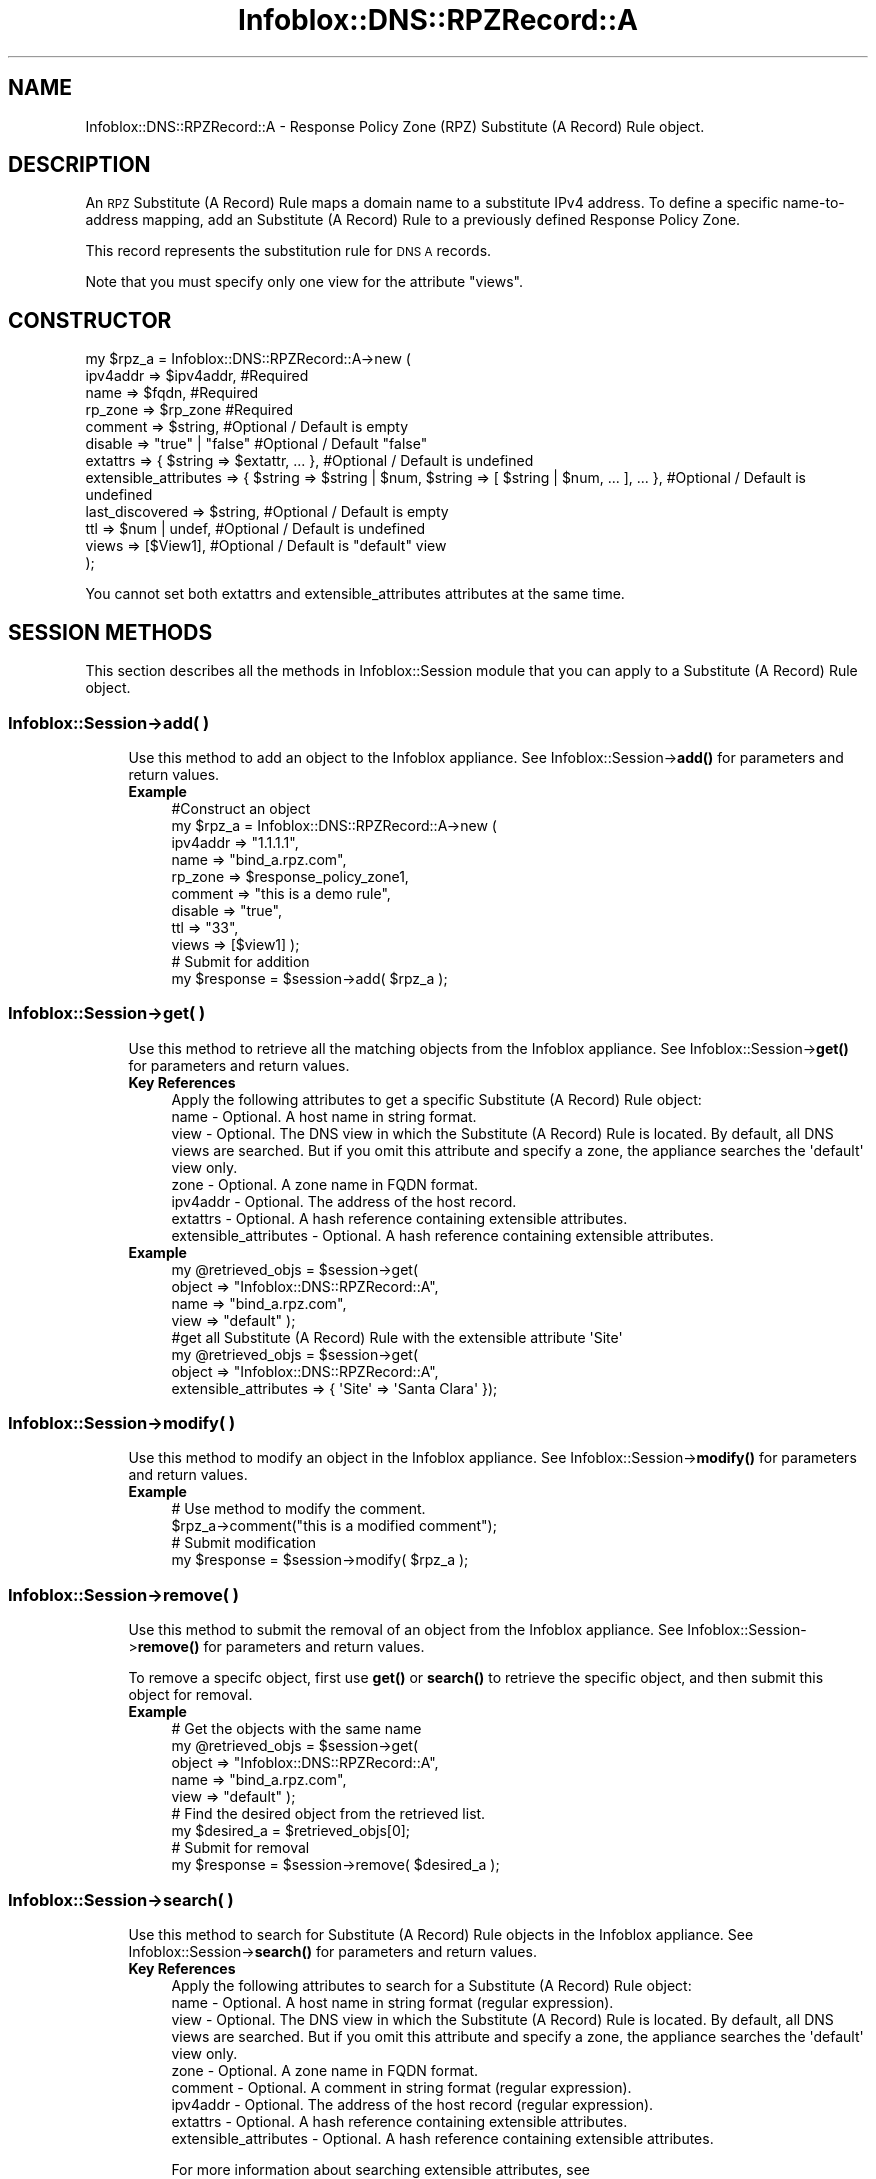 .\" Automatically generated by Pod::Man 4.14 (Pod::Simple 3.40)
.\"
.\" Standard preamble:
.\" ========================================================================
.de Sp \" Vertical space (when we can't use .PP)
.if t .sp .5v
.if n .sp
..
.de Vb \" Begin verbatim text
.ft CW
.nf
.ne \\$1
..
.de Ve \" End verbatim text
.ft R
.fi
..
.\" Set up some character translations and predefined strings.  \*(-- will
.\" give an unbreakable dash, \*(PI will give pi, \*(L" will give a left
.\" double quote, and \*(R" will give a right double quote.  \*(C+ will
.\" give a nicer C++.  Capital omega is used to do unbreakable dashes and
.\" therefore won't be available.  \*(C` and \*(C' expand to `' in nroff,
.\" nothing in troff, for use with C<>.
.tr \(*W-
.ds C+ C\v'-.1v'\h'-1p'\s-2+\h'-1p'+\s0\v'.1v'\h'-1p'
.ie n \{\
.    ds -- \(*W-
.    ds PI pi
.    if (\n(.H=4u)&(1m=24u) .ds -- \(*W\h'-12u'\(*W\h'-12u'-\" diablo 10 pitch
.    if (\n(.H=4u)&(1m=20u) .ds -- \(*W\h'-12u'\(*W\h'-8u'-\"  diablo 12 pitch
.    ds L" ""
.    ds R" ""
.    ds C` ""
.    ds C' ""
'br\}
.el\{\
.    ds -- \|\(em\|
.    ds PI \(*p
.    ds L" ``
.    ds R" ''
.    ds C`
.    ds C'
'br\}
.\"
.\" Escape single quotes in literal strings from groff's Unicode transform.
.ie \n(.g .ds Aq \(aq
.el       .ds Aq '
.\"
.\" If the F register is >0, we'll generate index entries on stderr for
.\" titles (.TH), headers (.SH), subsections (.SS), items (.Ip), and index
.\" entries marked with X<> in POD.  Of course, you'll have to process the
.\" output yourself in some meaningful fashion.
.\"
.\" Avoid warning from groff about undefined register 'F'.
.de IX
..
.nr rF 0
.if \n(.g .if rF .nr rF 1
.if (\n(rF:(\n(.g==0)) \{\
.    if \nF \{\
.        de IX
.        tm Index:\\$1\t\\n%\t"\\$2"
..
.        if !\nF==2 \{\
.            nr % 0
.            nr F 2
.        \}
.    \}
.\}
.rr rF
.\" ========================================================================
.\"
.IX Title "Infoblox::DNS::RPZRecord::A 3"
.TH Infoblox::DNS::RPZRecord::A 3 "2018-06-05" "perl v5.32.0" "User Contributed Perl Documentation"
.\" For nroff, turn off justification.  Always turn off hyphenation; it makes
.\" way too many mistakes in technical documents.
.if n .ad l
.nh
.SH "NAME"
Infoblox::DNS::RPZRecord::A \- Response Policy Zone (RPZ) Substitute (A Record) Rule object.
.SH "DESCRIPTION"
.IX Header "DESCRIPTION"
An \s-1RPZ\s0 Substitute (A Record) Rule maps a domain name to a substitute IPv4 address. To define a specific name-to-address mapping, add an Substitute (A Record) Rule to a previously defined Response Policy Zone.
.PP
This record represents the substitution rule for \s-1DNS A\s0 records.
.PP
Note that you must specify only one view for the attribute \*(L"views\*(R".
.SH "CONSTRUCTOR"
.IX Header "CONSTRUCTOR"
.Vb 12
\& my $rpz_a = Infoblox::DNS::RPZRecord::A\->new (
\&     ipv4addr => $ipv4addr,         #Required
\&     name     => $fqdn,             #Required
\&     rp_zone  => $rp_zone           #Required
\&     comment  => $string,           #Optional / Default is empty
\&     disable  => "true" | "false"   #Optional / Default "false"
\&     extattrs              => { $string => $extattr, ... },      #Optional / Default is undefined
\&     extensible_attributes => { $string => $string | $num, $string => [ $string | $num, ... ], ... }, #Optional / Default is undefined
\&     last_discovered  => $string,   #Optional / Default is empty
\&     ttl      => $num | undef,      #Optional / Default is undefined
\&     views    => [$View1],          #Optional / Default is "default" view
\& );
.Ve
.PP
You cannot set both extattrs and extensible_attributes attributes at the same time.
.SH "SESSION METHODS"
.IX Header "SESSION METHODS"
This section describes all the methods in Infoblox::Session module that you can apply to a Substitute (A Record) Rule object.
.SS "Infoblox::Session\->add( )"
.IX Subsection "Infoblox::Session->add( )"
.RS 4
Use this method to add an object to the Infoblox appliance. See Infoblox::Session\->\fBadd()\fR for parameters and return values.
.IP "\fBExample\fR" 4
.IX Item "Example"
.Vb 11
\& #Construct an object
\& my $rpz_a = Infoblox::DNS::RPZRecord::A\->new (
\&     ipv4addr => "1.1.1.1",
\&     name     => "bind_a.rpz.com",
\&     rp_zone  => $response_policy_zone1,
\&     comment  => "this is a demo rule",
\&     disable  => "true",
\&     ttl      => "33",
\&     views    => [$view1]  );
\& # Submit for addition
\& my $response = $session\->add( $rpz_a );
.Ve
.RE
.RS 4
.RE
.SS "Infoblox::Session\->get( )"
.IX Subsection "Infoblox::Session->get( )"
.RS 4
Use this method to retrieve all the matching objects from the Infoblox appliance. See Infoblox::Session\->\fBget()\fR for parameters and return values.
.IP "\fBKey References\fR" 4
.IX Item "Key References"
.Vb 1
\& Apply the following attributes to get a specific Substitute (A Record) Rule object:
\&
\&  name \- Optional. A host name in string format.
\&  view \- Optional. The DNS view in which the Substitute (A Record) Rule is located. By default, all DNS views are searched. But if you omit this attribute and specify a zone, the appliance searches the \*(Aqdefault\*(Aq view only.
\&  zone \- Optional. A zone name in FQDN format.
\&  ipv4addr \- Optional. The address of the host record.
\&  extattrs     \- Optional. A hash reference containing extensible attributes.
\&  extensible_attributes \- Optional. A hash reference containing extensible attributes.
.Ve
.IP "\fBExample\fR" 4
.IX Item "Example"
.Vb 4
\& my @retrieved_objs = $session\->get(
\&     object => "Infoblox::DNS::RPZRecord::A",
\&     name   => "bind_a.rpz.com",
\&     view   => "default" );
\&
\& #get all Substitute (A Record) Rule with the extensible attribute \*(AqSite\*(Aq
\& my @retrieved_objs = $session\->get(
\&    object => "Infoblox::DNS::RPZRecord::A",
\&    extensible_attributes => { \*(AqSite\*(Aq => \*(AqSanta Clara\*(Aq });
.Ve
.RE
.RS 4
.RE
.SS "Infoblox::Session\->modify( )"
.IX Subsection "Infoblox::Session->modify( )"
.RS 4
Use this method to modify an object in the Infoblox appliance. See Infoblox::Session\->\fBmodify()\fR for parameters and return values.
.IP "\fBExample\fR" 4
.IX Item "Example"
.Vb 4
\& # Use method to modify the comment.
\& $rpz_a\->comment("this is a modified comment");
\& # Submit modification
\& my $response = $session\->modify( $rpz_a );
.Ve
.RE
.RS 4
.RE
.SS "Infoblox::Session\->remove( )"
.IX Subsection "Infoblox::Session->remove( )"
.RS 4
Use this method to submit the removal of an object from the Infoblox appliance. See Infoblox::Session\->\fBremove()\fR for parameters and return values.
.Sp
To remove a specifc object, first use \fBget()\fR or \fBsearch()\fR to retrieve the specific object, and then submit this object for removal.
.IP "\fBExample\fR" 4
.IX Item "Example"
.Vb 9
\& # Get the objects with the same name
\& my @retrieved_objs = $session\->get(
\&     object => "Infoblox::DNS::RPZRecord::A",
\&     name   => "bind_a.rpz.com",
\&     view   => "default" );
\& # Find the desired object from the retrieved list.
\& my $desired_a = $retrieved_objs[0];
\& # Submit for removal
\& my $response = $session\->remove( $desired_a );
.Ve
.RE
.RS 4
.RE
.SS "Infoblox::Session\->search( )"
.IX Subsection "Infoblox::Session->search( )"
.RS 4
Use this method to search for Substitute (A Record) Rule objects in the Infoblox appliance. See Infoblox::Session\->\fBsearch()\fR for parameters and return values.
.IP "\fBKey References\fR" 4
.IX Item "Key References"
.Vb 1
\& Apply the following attributes to search for a Substitute (A Record) Rule object:
\&
\&  name     \- Optional. A host name in string format (regular expression).
\&  view     \- Optional. The DNS view in which the Substitute (A Record) Rule is located. By default, all DNS views are searched. But if you omit this attribute and specify a zone, the appliance searches the \*(Aqdefault\*(Aq view only.
\&  zone     \- Optional. A zone name in FQDN format.
\&  comment  \- Optional. A comment in string format (regular expression).
\&  ipv4addr \- Optional. The address of the host record (regular expression).
\&  extattrs     \- Optional. A hash reference containing extensible attributes.
\&  extensible_attributes \- Optional. A hash reference containing extensible attributes.
.Ve
.Sp
For more information about searching extensible attributes, see Infoblox::Grid::ExtensibleAttributeDef/Searching Extensible Attributes.
.IP "\fBExample\fR" 4
.IX Item "Example"
.Vb 5
\& # search for all Substitute (A Record) Rule objects that match "rpz.com" in the default DNS view
\& my @retrieved_objs = $session\->search(
\&     object => "Infoblox::DNS::RPZRecord::A",
\&     name   => \*(Aqrpz.com\*(Aq,
\&     view   => "default" );
\&
\& # search for all Substitute (A Record) Rule in the "rpz.com" zone of the default view
\& my @retrieved_objs = $session\->search(
\&     object => "Infoblox::DNS::RPZRecord::A",
\&     zone   => "rpz.com",
\&     view   => "default" );
\&
\& #get all Substitute (A Record) Rules with the extensible attribute \*(AqSite\*(Aq
\& my @retrieved_objs = $session\->search(
\&   object => "Infoblox::DNS::RPZRecord::A",
\&   extensible_attributes => { \*(AqSite\*(Aq => \*(AqSanta Clara\*(Aq });
.Ve
.RE
.RS 4
.RE
.SH "METHODS"
.IX Header "METHODS"
This section describes all the methods that you can use to configure and retrieve the attribute values of an \s-1DNS\s0 Substitute (A Record) Rule.
.SS "comment( )"
.IX Subsection "comment( )"
.RS 4
Use this method to set or retrieve the descriptive comment.
.Sp
Include the specified parameter to set the attribute value. Omit the parameter to retrieve the attribute value.
.IP "\fBParameter\fR" 4
.IX Item "Parameter"
Desired comment in string format with a maximum of 256 bytes.
.IP "\fBReturns\fR" 4
.IX Item "Returns"
If you specified a parameter, the method returns true when the modification succeeds, and returns false when the operation fails.
.Sp
If you did not specify a parameter, the method returns the attribute value.
.IP "\fBExample\fR" 4
.IX Item "Example"
.Vb 4
\& #Get comment
\& my $comment = $rpz_a\->comment();
\& #Modify comment
\& $rpz_a\->comment("Modifying the Substitute (A Record) Rule comment");
.Ve
.RE
.RS 4
.RE
.SS "disable( )"
.IX Subsection "disable( )"
.RS 4
Use this method to set or retrieve the disable flag of a \s-1DNS\s0 record.
.Sp
Include the specified parameter to set the attribute value. Omit the parameter to retrieve the attribute value.
.Sp
The default value for this field is false. The \s-1DNS\s0 record is enabled.
.IP "\fBParameter\fR" 4
.IX Item "Parameter"
Specify \*(L"true\*(R" to set the disable flag or \*(L"false\*(R" to deactivate/unset it.
.IP "\fBReturns\fR" 4
.IX Item "Returns"
If you specified a parameter, the method returns true when the modification succeeds, and returns false when the operation fails.
.Sp
If you did not specify a parameter, the method returns the attribute value.
.IP "\fBExample\fR" 4
.IX Item "Example"
.Vb 4
\& #Get disable
\& my $disable = $rpz_a\->disable();
\& #Modify disable
\& $rpz_a\->disable("true");
.Ve
.RE
.RS 4
.RE
.SS "extattrs( )"
.IX Subsection "extattrs( )"
.RS 4
Use this method to set or retrieve the extensible attributes associated with a Substitute (A Record) Rule object.
.IP "\fBParameter\fR" 4
.IX Item "Parameter"
Valid value is a hash reference containing the names of extensible attributes and their associated values ( Infoblox::Grid::Extattr objects ).
.IP "\fBReturns\fR" 4
.IX Item "Returns"
If you specified a parameter, the method returns true when the modification succeeds, and returns false when the operation fails.
.Sp
If you did not specify a parameter, the method returns the attribute value.
.IP "\fBExample\fR" 4
.IX Item "Example"
.Vb 4
\& #Get extattrs
\& my $ref_extattrs = $rpz_a\->extattrs();
\& #Modify extattrs
\& $rpz_a\->extattrs({ \*(AqSite\*(Aq => $extattr1, \*(AqAdministrator\*(Aq => $extattr2 });
.Ve
.RE
.RS 4
.RE
.SS "extensible_attributes( )"
.IX Subsection "extensible_attributes( )"
.RS 4
Use this method to set or retrieve the extensible attributes associated with a Substitute (A Record) Rule.
.Sp
Include the specified parameter to set the attribute value. Omit the parameter to retrieve the attribute value.
.IP "\fBParameter\fR" 4
.IX Item "Parameter"
For valid values for extensible attributes, see Infoblox::Grid::ExtensibleAttributeDef/Extensible Attribute Values.
.IP "\fBReturns\fR" 4
.IX Item "Returns"
If you specified a parameter, the method returns true when the modification succeeds, and returns false when the operation fails.
.Sp
If you did not specify a parameter, the method returns the attribute value.
.IP "\fBExample\fR" 4
.IX Item "Example"
.Vb 4
\& #Get extensible attributes
\& my $ref_extensible_attributes = $rpz_a\->extensible_attributes();
\& #Modify extensible attributes
\& $rpz_a\->extensible_attributes({ \*(AqSite\*(Aq => \*(AqSanta Clara\*(Aq, \*(AqAdministrator\*(Aq => [ \*(AqPeter\*(Aq, \*(AqTom\*(Aq ] });
.Ve
.RE
.RS 4
.RE
.SS "ipv4addr( )"
.IX Subsection "ipv4addr( )"
.RS 4
Use this method to set or retrieve the IPv4 address.
.Sp
Include the specified parameter to set the attribute value. Omit the parameter to retrieve the attribute value.
.IP "\fBParameter\fR" 4
.IX Item "Parameter"
An IPv4 address is a 32\-bit number in dotted decimal notation. It consists of four 8\-bit groups of decimal digits separated by decimal points (example: 192.168.1.2).
.IP "\fBReturns\fR" 4
.IX Item "Returns"
If you specified a parameter, the method returns true when the modification succeeds, and returns false when the operation fails.
.Sp
If you did not specify a parameter, the method returns the attribute value.
.IP "\fBExample\fR" 4
.IX Item "Example"
.Vb 4
\& #Get ipv4addr
\& my $ipv4addr = $rpz_a\->ipv4addr();
\& #Modify ipv4addr
\& $rpz_a\->ipv4addr("2.2.2.2");
.Ve
.RE
.RS 4
.RE
.SS "name( )"
.IX Subsection "name( )"
.RS 4
Use this method to set or retrieve the host name.
.Sp
Include the specified parameter to set the attribute value. Omit the parameter to retrieve the attribute value.
.IP "\fBParameter\fR" 4
.IX Item "Parameter"
Hostname in \s-1FQDN\s0 (Fully Qualified Domain Name) format. The \s-1FQDN\s0 consists of the hostname followed by the domain name (example: abc.com). A hostname can have a maximum of 256 bytes.
.IP "\fBReturns\fR" 4
.IX Item "Returns"
If you specified a parameter, the method returns true when the modification succeeds, and returns false when the operation fails.
.Sp
If you did not specify a parameter, the method returns the attribute value.
.IP "\fBExample\fR" 4
.IX Item "Example"
.Vb 4
\& #Get name
\& my $name = $rpz_a\->name();
\& #Modify name
\& $rpz_a\->name("bind_a.rpz.com");
.Ve
.RE
.RS 4
.RE
.SS "ttl( )"
.IX Subsection "ttl( )"
.RS 4
Use this method to set or retrieve the Time to Live (\s-1TTL\s0) value.
.Sp
Include the specified parameter to set the attribute value. Omit the parameter to retrieve the attribute value.
.Sp
The default value is undefined which indicates that the record inherits the \s-1TTL\s0 value of the zone.
.Sp
Specify a \s-1TTL\s0 value to override the \s-1TTL\s0 value at the zone level.
.IP "\fBParameter\fR" 4
.IX Item "Parameter"
A 32\-bit integer (range from 0 to 4294967295) that represents the duration in seconds that the record is cached. Zero indicates that the record should not be cached.
.IP "\fBReturns\fR" 4
.IX Item "Returns"
If you specified a parameter, the method returns true when the modification succeeds, and returns false when the operation fails.
.Sp
If you did not specify a parameter, the method returns the attribute value.
.IP "\fBExample\fR" 4
.IX Item "Example"
.Vb 6
\& #Get ttl
\& my $ttl = $rpz_a\->ttl();
\& #Modify ttl
\& $rpz_a\->ttl(1800);
\& #Un\-override ttl
\& $rpz_a\->ttl(undef);
.Ve
.RE
.RS 4
.RE
.SS "views( )"
.IX Subsection "views( )"
.RS 4
Use this method to set or retrieve the view of the Substitute (A Record) Rule.
.Sp
Include the specified parameter to set the attribute value. Omit the parameter to retrieve the attribute value.
.Sp
The default value is the \*(L"default\*(R" view, which means the Substitute (A Record) Rule is located under the default view.
.IP "\fBParameter\fR" 4
.IX Item "Parameter"
An array reference of defined Infoblox::DNS::View objects.
.Sp
Note that the array size must be 1.
.IP "\fBReturns\fR" 4
.IX Item "Returns"
If you specified a parameter, the method returns true when the modification succeeds, and returns false when the operation fails.
.Sp
If you did not specify a parameter, the method returns the attribute value.
.IP "\fBExample\fR" 4
.IX Item "Example"
.Vb 4
\& #Get views
\& my $ref_views = $rpz_a\->views();
\& #Modify views, an array of Infoblox::DNS::View objects
\& $rpz_a\->views([$view1]);
.Ve
.RE
.RS 4
.RE
.SS "zone( )"
.IX Subsection "zone( )"
.RS 4
Use this method to retrieve the zone name of a Substitute (A Record) Rule. This method is read-only and cannot be set.
.IP "\fBParameter\fR" 4
.IX Item "Parameter"
None
.IP "\fBReturns\fR" 4
.IX Item "Returns"
Returns the attribute value.
.IP "\fBExample\fR" 4
.IX Item "Example"
.Vb 2
\& # Get zone
\& my $zone = $rpz_a\->zone();
.Ve
.RE
.RS 4
.RE
.SS "rp_zone( )"
.IX Subsection "rp_zone( )"
.RS 4
Use this method to set or retrieve the zone object of a Substitute (A Record) Rule.
.IP "\fBParameter\fR" 4
.IX Item "Parameter"
An Infoblox::DNS::Zone object.
.IP "\fBReturns\fR" 4
.IX Item "Returns"
If you specified a parameter, the method returns true when the modification succeeds, and returns false when the operation fails.
.Sp
If you did not specify a parameter, the method returns the attribute value.
.IP "\fBExample\fR" 4
.IX Item "Example"
.Vb 4
\& # Get rp_zone
\& my $rp_zone = $rpz_a\->rp_zone();
\& #Modify rp_zone, reference of Infoblox::DNS::Zone object
\& $rpz_a\->rp_zone($response_policy_zone);
.Ve
.RE
.RS 4
.RE
.SH "SAMPLE CODE"
.IX Header "SAMPLE CODE"
The following sample code demonstrates the different functions that can be applied to an object, such as add, search, modify, and remove. This sample also includes error handling for the operations.
.PP
\&\fB#Preparation prior to a Substitute (A Record) Rule insertion\fR
.PP
.Vb 3
\& #PROGRAM STARTS: Include all the modules that will be used
\& use strict;
\& use Infoblox;
\&
\& #Create a session to the Infoblox Appliance
\& my $session = Infoblox::Session\->new(
\&     master   => "192.168.1.2",
\&     username => "admin",
\&     password => "infoblox"
\& );
\& unless ($session) {
\&    die("Construct session failed: ",
\&        $session\->status_code() . ":" . $session\->status_detail());
\& }
\& print "Session created successfully\en";
\&
\& #Create the RPZ zone prior to an Substitute (A Record) Rule insertion
\& my $zone = Infoblox::DNS::Zone\->new(name => "rpz.com",
\&                                     rpz_policy => "GIVEN");
\& unless ($zone) {
\& die("Construct zone failed: ",
\&     Infoblox::status_code() . ":" . Infoblox::status_detail());
\& }
\& print "Zone object created successfully\en";
\&
\& #Verify if the zone exists
\& my $object = $session\->get(object => "Infoblox::DNS::Zone", name => "rpz.com");
\& unless ($object) {
\& print "Zone does not exist on server, safe to add the zone\en";
\& $session\->add($zone)
\&    or die("Add zone failed: ",
\&           $session\->status_code() . ":" . $session\->status_detail());
\& }
.Ve
.PP
\&\fB#Create a Substitute (A Record) Rule\fR
.PP
.Vb 12
\& #Construct a Substitute (A Record) Rule object
\& my $rpz_a = Infoblox::DNS::RPZRecord::A\->new(
\&  name     => "bind_a.rpz.com",
\&  comment  => " this is a demo bind_a record ",
\&  ipv4addr => "6.6.6.6",
\&  rp_zone  => $zone,
\& );
\& unless ($rpz_a) {
\& die("Construct Substitute (A Record) Rule failed: ",
\&     Infoblox::status_code() . ":" . Infoblox::status_detail());
\& }
\& print "Substitute (A Record) Rule object created successfully\en";
\&
\& #Add the Substitute (A Record) Rule object to Infoblox Appliance through a session
\& $session\->add($rpz_a)
\&  or die("Add Substitute (A Record) Rule failed: ",
\&         $session\->status_code() . ":" . $session\->status_detail());
\& print "Substitute (A Record) Rule object added to server successfully\en";
.Ve
.PP
\&\fB#Search for a specific Substitute (A Record) Rule\fR
.PP
.Vb 11
\& #Search all Substitute (A Record) Rules that match "rpz.com"
\& my @retrieved_objs = $session\->search(
\&  object => "Infoblox::DNS::RPZRecord::A",
\&  name   => \*(Aqrpz\e.com\*(Aq
\& );
\& my $object = $retrieved_objs[0];
\& unless ($object) {
\&  die("Search Substitute (A Record) Rule failed: ",
\&      $session\->status_code() . ":" . $session\->status_detail());
\& }
\& print "Search Substitute (A Record) Rule object found at least 1 matching entry\en";
\&
\& #Search all Substitute (A Record) Rules that start with "bind" and end with ".rpz.com"
\& my @retrieved_objs = $session\->search(
\&  object => "Infoblox::DNS::RPZRecord::A",
\&  name   => \*(Aq^bind.*\e.rpz\e.com$\*(Aq
\& );
\& my $object = $retrieved_objs[0];
\& unless ($object) {
\&  die("Search Substitute (A Record) Rule failed: ",
\&      $session\->status_code() . ":" . $session\->status_detail());
\& }
\& print "Search Substitute (A Record) Rule object using regexp found at least 1 matching entry\en";
.Ve
.PP
\&\fB#Get and modify a Substitute (A Record) Rule\fR
.PP
.Vb 11
\& #Get Substitute (A Record) Rule through the session
\& my @retrieved_objs = $session\->get(
\&  object => "Infoblox::DNS::RPZRecord::A",
\&  name   => "bind_a.rpz.com"
\& );
\& my $object = $retrieved_objs[0];
\& unless ($object) {
\&  die("Get Substitute (A Record) Rule failed: ",
\&      $session\->status_code() . ":" . $session\->status_detail());
\& }
\& print "Get Substitute (A Record) Rule object found at least 1 matching entry\en";
\&
\& #Modify one of the attributes of the specified Substitute (A Record) Rule
\& $object\->ipv4addr("3.3.3.3");
\&
\& #Apply the changes
\& $session\->modify($object)
\&  or die("Modify Substitute (A Record) Rule failed: ",
\&         $session\->status_code() . ":" . $session\->status_detail());
\& print "Substitute (A Record) Rule object modified successfully \en";
.Ve
.PP
\&\fB#Remove a Substitute (A Record) Rule\fR
.PP
.Vb 11
\& #Get Substitute (A Record) Rule through the session
\& my @retrieved_objs = $session\->get(
\&  object => "Infoblox::DNS::RPZRecord::A",
\&  name   => "bind_a.rpz.com"
\& );
\& my $object = $retrieved_objs[0];
\& unless ($object) {
\&  die("Get Substitute (A Record) Rule failed: ",
\&      $session\->status_code() . ":" . $session\->status_detail());
\& }
\& print "Get Substitute (A Record) Rule object found at least 1 matching entry\en";
\&
\& #Submit the object for removal
\& $session\->remove($object)
\&  or die("Remove Substitute (A Record) Rule failed: ",
\&      $session\->status_code() . ":" . $session\->status_detail());
\& print "Substitute (A Record) Rule object removed successfully \en";
\&
\& ####PROGRAM ENDS####
.Ve
.SH "AUTHOR"
.IX Header "AUTHOR"
Infoblox Inc. <http://www.infoblox.com/>
.SH "SEE ALSO"
.IX Header "SEE ALSO"
Infoblox::DNS::View, Infoblox::DNS::Zone, Infoblox::Session, Infoblox::Session\->\fBget()\fR, Infoblox::Session\->\fBsearch()\fR, Infoblox::Session\->\fBadd()\fR, Infoblox::Session\->\fBremove()\fR, Infoblox::Session\->\fBmodify()\fR
.SH "COPYRIGHT"
.IX Header "COPYRIGHT"
Copyright (c) 2017 Infoblox Inc.
